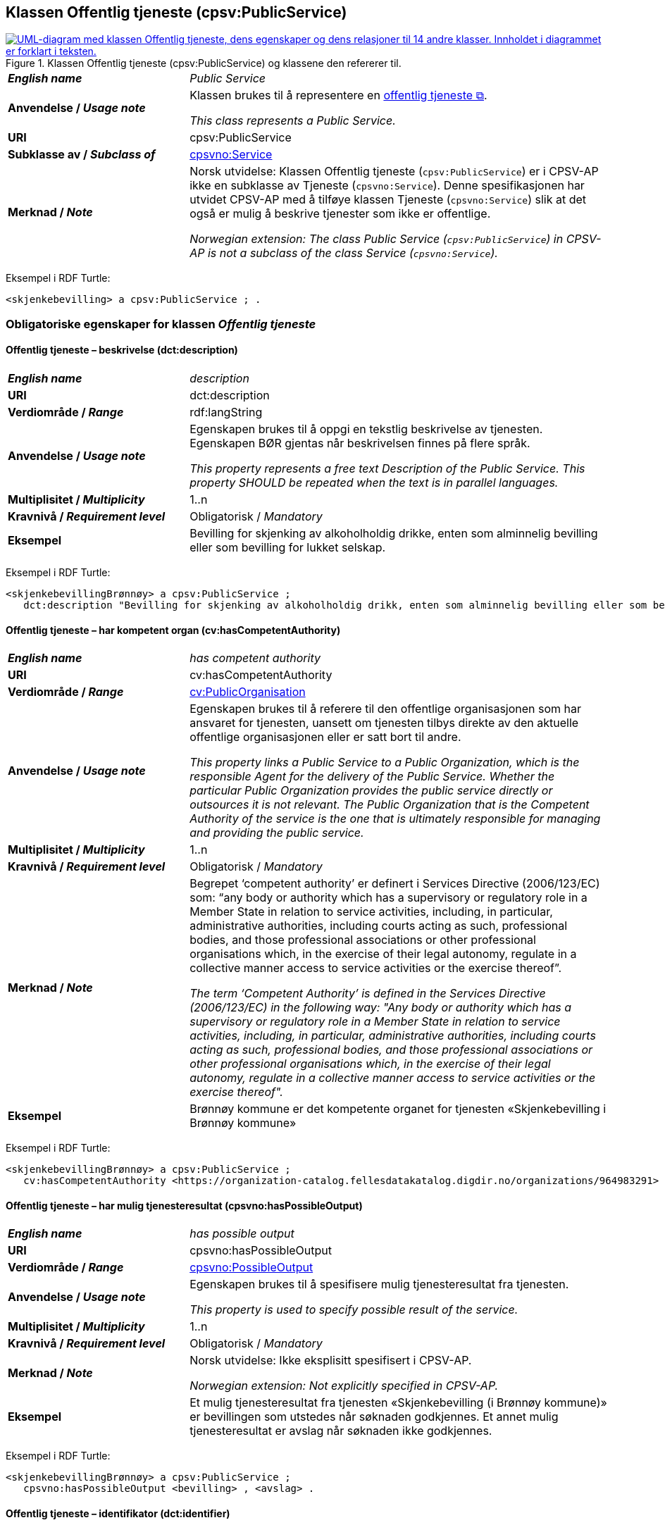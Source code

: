 == Klassen Offentlig tjeneste (cpsv:PublicService) [[OffentligTjeneste]]

[[img-KlassenOffentligTjeneste]]
.Klassen Offentlig tjeneste (cpsv:PublicService) og klassene den refererer til.
[link=images/KlassenOffentligTjeneste.png]
image::images/KlassenOffentligTjeneste.png[alt="UML-diagram med klassen Offentlig tjeneste, dens egenskaper og dens relasjoner til 14 andre klasser. Innholdet i diagrammet er forklart i teksten."]

[cols="30s,70d"]
|===
| _English name_ | _Public Service_
| Anvendelse / _Usage note_ |  Klassen brukes til å representere en https://data.norge.no/concepts/73f78f28-cab8-4dae-9029-6e5af9f98dc0[offentlig tjeneste &#x29C9;, window="_blank", role="ext-link"].

__This class represents a Public Service.__
| URI | cpsv:PublicService
| Subklasse av / _Subclass of_ | <<Tjeneste, cpsvno:Service>>
| Merknad / _Note_ | Norsk utvidelse: Klassen Offentlig tjeneste (`cpsv:PublicService`) er i CPSV-AP ikke en subklasse av Tjeneste (`cpsvno:Service`). Denne spesifikasjonen har utvidet CPSV-AP med å tilføye klassen Tjeneste (`cpsvno:Service`) slik at det også er mulig å beskrive tjenester som ikke er offentlige. 

_Norwegian extension: The class Public Service (`cpsv:PublicService`) in CPSV-AP is not a subclass of the class Service (`cpsvno:Service`)._
|===

Eksempel i RDF Turtle:
-----
<skjenkebevilling> a cpsv:PublicService ; .
-----

=== Obligatoriske egenskaper for klassen _Offentlig tjeneste_ [[OffentligTjeneste-onligatoriske-egenskaper]]

==== Offentlig tjeneste – beskrivelse (dct:description) [[OffentligTjenest-beskrivelse]]

[cols="30s,70d"]
|===
| _English name_ | _description_
| URI | dct:description
| Verdiområde / _Range_ | rdf:langString
| Anvendelse / _Usage note_ |  Egenskapen brukes til å oppgi en tekstlig beskrivelse av tjenesten. Egenskapen BØR gjentas når beskrivelsen finnes på flere språk.

_This property represents a free text Description of the Public Service. This property SHOULD be repeated when the text is in parallel languages._
| Multiplisitet / _Multiplicity_ | 1..n
| Kravnivå / _Requirement level_ | Obligatorisk / _Mandatory_
| Eksempel | Bevilling for skjenking av alkoholholdig drikke, enten som alminnelig bevilling eller som bevilling for lukket selskap.
|===

Eksempel i RDF Turtle:
-----
<skjenkebevillingBrønnøy> a cpsv:PublicService ;
   dct:description "Bevilling for skjenking av alkoholholdig drikk, enten som alminnelig bevilling eller som bevilling for lukket selskap."@nb ; .
-----

==== Offentlig tjeneste – har kompetent organ (cv:hasCompetentAuthority) [[OffentligTjeneste-harKompetentOrgan]]

[cols="30s,70d"]
|===
| _English name_ | _has competent authority_
| URI | cv:hasCompetentAuthority
| Verdiområde / _Range_ | <<OffentligOrganisasjon, cv:PublicOrganisation>>
| Anvendelse / _Usage note_ |  Egenskapen brukes til å referere til den offentlige organisasjonen som har ansvaret for tjenesten, uansett om tjenesten tilbys direkte av den aktuelle offentlige organisasjonen eller er satt bort til andre.

_This property links a Public Service to a Public Organization, which is the responsible Agent for the delivery of the Public Service. Whether the particular Public Organization provides the public service directly or outsources it is not relevant. The Public Organization that is the Competent Authority of the service is the one that is ultimately responsible for managing and providing the public service._
| Multiplisitet / _Multiplicity_ | 1..n
| Kravnivå / _Requirement level_ | Obligatorisk / _Mandatory_
| Merknad / _Note_ | Begrepet ‘competent authority’ er definert i Services Directive (2006/123/EC) som: “any body or authority which has a supervisory or regulatory role in a Member State in relation to service activities, including, in particular, administrative authorities, including courts acting as such, professional bodies, and those professional associations or other professional organisations which, in the exercise of their legal autonomy, regulate in a collective manner access to service activities or the exercise thereof”.

_The term ‘Competent Authority’ is defined in the Services Directive (2006/123/EC) in the following way: "Any body or authority which has a supervisory or regulatory role in a Member State in relation to service activities, including, in particular, administrative authorities, including courts acting as such, professional bodies, and those professional associations or other professional organisations which, in the exercise of their legal autonomy, regulate in a collective manner access to service activities or the exercise thereof"._
| Eksempel | Brønnøy kommune er det kompetente organet for tjenesten «Skjenkebevilling i Brønnøy kommune»
|===

Eksempel i RDF Turtle:
-----
<skjenkebevillingBrønnøy> a cpsv:PublicService ;
   cv:hasCompetentAuthority <https://organization-catalog.fellesdatakatalog.digdir.no/organizations/964983291> ; . # Brønnøy kommune
-----

==== Offentlig tjeneste – har mulig tjenesteresultat (cpsvno:hasPossibleOutput) [[OffentligTjeneste-harMuligTjenesteresultat]]

[cols="30s,70d"]
|===
| _English name_ | _has possible output_
| URI | cpsvno:hasPossibleOutput
| Verdiområde / _Range_ | <<MuligTjenesteresultat, cpsvno:PossibleOutput>>
| Anvendelse / _Usage note_ |  Egenskapen brukes til å spesifisere mulig tjenesteresultat fra tjenesten.

_This property is used to specify possible result of the service._
| Multiplisitet / _Multiplicity_ | 1..n
| Kravnivå / _Requirement level_ | Obligatorisk / _Mandatory_
| Merknad / _Note_ |  Norsk utvidelse: Ikke eksplisitt spesifisert i CPSV-AP.

_Norwegian extension: Not explicitly specified in CPSV-AP._
| Eksempel | Et mulig tjenesteresultat fra tjenesten «Skjenkebevilling (i Brønnøy kommune)» er bevillingen som utstedes når søknaden godkjennes. Et annet mulig tjenesteresultat er avslag når søknaden ikke godkjennes.
|===

Eksempel i RDF Turtle:
-----
<skjenkebevillingBrønnøy> a cpsv:PublicService ;
   cpsvno:hasPossibleOutput <bevilling> , <avslag> .
-----

==== Offentlig tjeneste – identifikator (dct:identifier) [[OffentligTjeneste-identifikator]]

[cols="30s,70d"]
|===
| _English name_ | _identifier_
| URI | dct:identifier
| Verdiområde / _Range_ | rdfs:Literal
| Anvendelse / _Usage note_ |  Egenskapen brukes til å oppgi en formell identifikasjon til tjenesten.

_This property represents a formally-issued Identifier for the Public Service._
| Multiplisitet / _Multiplicity_ | 1..1
| Kravnivå / _Requirement level_ | Obligatorisk / _Mandatory_
|===

==== Offentlig tjeneste – kontaktpunkt (cv:contactPoint) [[OffentligTjeneste-kontaktpunkt]]

[cols="30s,70d"]
|===
| _English name_ | _contact point_
| URI |  cv:contactPoint
| Verdiområde / _Range_ | <<Kontaktpunkt, cv:ContactPoint>>
| Anvendelse / _Usage note_ |  Egenskapen brukes til å oppgi kontaktpunkt(er) for tjenesten.

_This property represents contact points for the service._
| Multiplisitet / _Multiplicity_ | 1..n
| Kravnivå / _Requirement level_ |  Obligatorisk / _Mandatory_
|Merknad / _Note_ a| Norsk utvidelse:

* Kravnivå et endret fra valgfri til obligatorisk – enhver offentlig tjeneste skal ha minst ett kontaktpunkt oppgitt.
* Multiplisitet endret fra 0..n til 1..n

_Norwegian extension:_

* _Requirement level changed from optional to mandatory._
* _Multiplicity changed from 0..1 to 1..n_
| Eksempel | Brønnøy kommune med telefonnr. 75 01 20 00 er et kontaktpunkt for «Skjenkebevilling (i Brønnøy kommune)»
|===

Eksempel i RDF Turtle:
-----
<skjenkebevillingBrønnøy> a cpsv:PublicService ;
   cv:contactPoint [ a  cv:ContactPoint ; # kontaktpunkt
     cv:telephone "tel:+4775012000" ;
    ] ; .
-----

==== Offentlig tjeneste – navn (dct:title) [[OffentligTjeneste-navn]]

[cols="30s,70d"]
|===
| _English name_ | _name_
| URI | dct:title
| Verdiområde / _Range_ | rdf:langString
| Anvendelse / _Usage note_ |  Egenskapen brukes til å oppgi det offisielle navnet på tjenesten. Egenskapen BØR gjentas når navnet finnes på flere språk.

_This property represents the official Name of the Public Service. This property SHOULD be repeated when the name is in parallel languages._
| Multiplisitet / _Multiplicity_ | 1..n
| Kravnivå / _Requirement level_ |  Obligatorisk / _Mandatory_
| Eksempel | «Skjenkebevilling»
|===

Eksempel i RDF Turtle:
-----
<skjenkebevilling> a cpsv:PublicService ;
   dct:title "Skjenkebevilling"@nb ; .
-----

=== Anbefalte egenskaper for klassen _Offentlig tjeneste_ [[OffentligTjeneste-anbefalte-egenskaper]]

==== Offentlig tjeneste – begrep (dct:subject) [[OffentligTjeneste-begrep]]

[cols="30s,70d"]
|===
| _English name_ | _subject_
| URI | dct:subject
| Verdiområde / _Range_ | skos:Concept
| Anvendelse / _Usage note_ |  Egenskapen brukes til å referere til begrep som er viktig for å forstå tjenesten.

_This property refers to concept that is important for the understanding of the service._
| Multiplisitet / _Multiplicity_ | 0..n
| Kravnivå / _Requirement level_ |  Anbefalt / _Recommended_
| Merknad / _Note_ | Norsk utvidelse: Ikke eksplisitt spesifisert i CPSV-AP. Begrunnelse: det er behov for å kunne referere til begreper som er viktig for å forstå tjenesten.

_Norwegian extension: Not explicitly specified in CPSV-AP._
|===

==== Offentlig tjeneste – dekningsområde (dct:spatial) [[OffentligTjeneste-dekningsområde]]

[cols="30s,70d"]
|===
| _English name_ | _spatial coverage_
| URI | dct:spatial
| Verdiområde / _Range_ | dct:Location
| Anvendelse / _Usage note_ |  Egenskapen brukes til å referere til et geografisk område som dekkes av tjenesten.

_This property represents that area(s) a Public Service is likely to be available only within, typically the area(s) covered by a particular public authority._
| Multiplisitet / _Multiplicity_ | 0..n
| Kravnivå / _Requirement level_ | Anbefalt / _Recommended_
|Merknad 1 / _Note 1_ a|Følgende krav til bruk av kontrollerte vokabularer gjelder:

* Minst én verdi SKAL være fra en av følgende kontrollerte vokabularer: https://op.europa.eu/en/web/eu-vocabularies/concept-scheme/-/resource?uri=http://publications.europa.eu/resource/authority/continent[Kontinent &#x29C9;, window="_blank", role="ext-link"]; https://op.europa.eu/en/web/eu-vocabularies/concept-scheme/-/resource?uri=http://publications.europa.eu/resource/authority/country[Land &#x29C9;, window="_blank", role="ext-link"]; https://op.europa.eu/en/web/eu-vocabularies/concept-scheme/-/resource?uri=http://publications.europa.eu/resource/authority/place[Sted &#x29C9;, window="_blank", role="ext-link"].

* For å angi dekningsområde i Norge, BØR Kartverkets kontrollerte vokabular https://data.geonorge.no/administrativeEnheter/nasjon/doc/173163[Administrative enheter &#x29C9;, window="_blank", role="ext-link"] brukes.

_Regarding usage of controlled vocabularies, the following requirements apply:_

* __At least one value MUST be chosen from the following controlled vocabularies: https://op.europa.eu/en/web/eu-vocabularies/concept-scheme/-/resource?uri=http://publications.europa.eu/resource/authority/continent[Continent &#x29C9;, window="_blank", role="ext-link"]; https://op.europa.eu/en/web/eu-vocabularies/concept-scheme/-/resource?uri=http://publications.europa.eu/resource/authority/country[Country &#x29C9;, window="_blank", role="ext-link"]; https://op.europa.eu/en/web/eu-vocabularies/concept-scheme/-/resource?uri=http://publications.europa.eu/resource/authority/place[Place &#x29C9;, window="_blank", role="ext-link"].__

* __To specify spatial coverage in Norway, the Norwegian Mapping Authority's controlled vocabulary https://data.geonorge.no/administrativeEnheter/nasjon/doc/173163[Administrative units &#x29C9;, window="_blank", role="ext-link"] SHOULD be used.__
| Merknad 2 / _Note 2_ |  Norsk utvidelse: Kravnivå  endret fra valgfri til anbefalt.

_Norwegian extension: Requirement level changed from optional to recommended._
| Eksempel | «Skjenkebevilling (i Brønnøy kommune)» har Brønnøy kommune i Norge som dekningsområde.
|===

Eksempel i RDF Turtle:
----
<skjenkebevillingBrønnøy> a cpsv:PublicService ;
   dct:spatial <http://publications.europa.eu/resource/authority/country/NOR> , # Norge
      <https://data.geonorge.no/administrativeEnheter/kommune/id/172833> ; # Brønnøy kommune
   .
----

==== Offentlig tjeneste – har påkrevd dokumentasjon (cpsvno:hasRequiredEvidence) [[OffentligTjeneste-harPåkrevdDokumentasjon]]

[cols="30s,70d"]
|===
| _English name_ | _has required evidence_
| URI | cpsvno:hasRequiredEvidence
| Verdiområde / _Range_ | <<PåkrevdDokumentasjon, cpsvno:RequiredEvidence>>
| Anvendelse / _Usage note_ |  Egenskapen brukes til å spesifisere dokumentasjon som er påkrevd av tjenesten.

_This property is used to specify evidence that is required by the service._
| Multiplisitet / _Multiplicity_ | 0..n
| Kravnivå / _Requirement level_ |  Anbefalt / _Recommended_
| Merknad 1 / _Note 1_ | For å kunne levere en tjeneste kan det kreves  dokumentasjon. Hvis dokumentasjon som kreves varierer avhengig av kanal tjenesten tilbys gjennom, BØR tilsvarende egenskap i klassen Tjenestekanal benyttes. 

_A service may require certain evidence in order to be delivered. If the evidence required varies according to the channel through which it is accessed, then the corresponding property in the class Channel SHOULD be used._
| Merknad 2 / _Note 2_ |  Norsk utvidelse: Ikke eksplisitt spesifisert i CPSV-AP.

_Norwegian extension: Not explicitly specified in CPSV-AP._
| Eksempel | En påkrevd dokumentasjon til å søke om skjenkebevilling er firmaattest.
|===

Eksempel i RDF Turtle:
----
<skjenkebevillingBrønnøy> a cpsv:PublicService ;
   cpsvno:hasRequiredEvidence <firmaattest> ; .
----

==== Offentlig tjeneste – hjemmeside (foaf:homepage) [[OffentligTjeneste-hjemmeside]]

[cols="30s,70d"]
|===
| _English name_ | _homepage_
| URI | foaf:homepage
| Verdiområde / _Range_ | foaf:Document
| Anvendelse / _Usage note_ |  Egenskapen brukes til å referere til en hjemmeside til tjenesten.

_This property refers to a homepage of the Service._
| Multiplisitet / _Multiplicity_ | 0..n
| Kravnivå / _Requirement level_ | Anbefalt / _Recommended_
| Merknad / _Note_ |  Norsk utvidelse: Ikke eksplisitt spesifisert i CPSV-AP.

_Norwegian extension: Not explicitly specified in CPSV-AP._
| Eksempel | https://kommune24-7.no/1813[https://kommune24-7.no/1813 &#x29C9;, window="_blank", role="ext-link"]
|===

Eksempel i RDF Turtle:
-----
<skjenkebevillingBrønnøy> a cpsv:PublicService ;
   foaf:homepage <https://kommune24-7.no/1813> ; .
-----

==== Offentlig tjeneste – hovedformål (dct:type) [[OffentligTjeneste-hovedformål]]

[cols="30s,70d"]
|===
| _English name_ | _functions of government_
| URI | dct:type
| Verdiområde / _Range_ | skos:Concept
| Anvendelse / _Usage note_ |  Egenskapen brukes til å indikere type tjeneste i henhold til et kontrollert vokabular.

_This property represents the Type of a Public Service as described in a controlled vocabulary._
| Multiplisitet / _Multiplicity_ | 0..n
| Kravnivå / _Requirement level_ | Anbefalt / _Recommended_
| Merknad 1 / _Note 1_ | Verdien SKAL velges fra EUs kontrollerte vokabular https://op.europa.eu/en/web/eu-vocabularies/concept-scheme/-/resource?uri=http://publications.europa.eu/resource/authority/main-activity[Main activity &#x29C9;, window="_blank", role="ext-link"], når verdien finnes i vokabularet.

__The value MUST be chosen from EU's controlled vocabulary https://op.europa.eu/en/web/eu-vocabularies/concept-scheme/-/resource?uri=http://publications.europa.eu/resource/authority/main-activity[Main activity &#x29C9;, window="_blank", role="ext-link"].__
| Merknad 2 / _Note 2_ |  Norsk utvidelse: Kravnivå er endret fra valgfri til anbefalt.

_Norwegian extension: Requirement level changed from optional to recommended._
|===


==== Offentlig tjeneste – status (adms:status) [[OffentligTjeneste-status]]

[cols="30s,70d"]
|===
| _English name_ | _status_
| URI | adms:status
| Verdiområde / _Range_ | skos:Concept
| Anvendelse / _Usage note_ |  Egenskapen brukes til å referere til status til tjenesten (f.eks. aktiv, inaktiv, under utvikling osv.) i henhold til et predefinert kontrollert vokabular.

_This property indicates whether a Public Service is active, inactive, under development etc. according to a controlled vocabulary._
| Multiplisitet / _Multiplicity_ | 0..1
| Kravnivå / _Requirement level_ | Anbefalt / _Recommended_
| Merknad 1 / _Note 1_ | Norsk utvidelse: Verdien SKAL velges fra EU's kontrollerte vokabular https://op.europa.eu/en/web/eu-vocabularies/concept-scheme/-/resource?uri=http://publications.europa.eu/resource/authority/distribution-status[__Distribution status__ &#x29C9;, window="_blank", role="ext-link"].

__Norwegian extension: The value MUST be chosen from EU's controlled vocabulary https://op.europa.eu/en/web/eu-vocabularies/concept-scheme/-/resource?uri=http://publications.europa.eu/resource/authority/distribution-status[Distribution status &#x29C9;, window="_blank", role="ext-link"].__
| Merknad 2 / _Note 2_ |  Norsk utvidelse: Kravnivå endret fra valgfri til anbefalt.

_Norwegian extension: Requirement level changed from optional to recommended._
| Eksempel | Ferdig utviklet
|===

Eksempel i RDF Turtle:
-----
<skjenkebevillingBrønnøy> a cpsv:PublicService ;
  adms:status <http://purl.org/adms/status/Completed> ; # tjenesten er ferdig utviklet
     .
-----

==== Offentlig tjeneste – temaområde (cv:thematicArea) [[OffentligTjeneste-temaområde]]

[cols="30s,70d"]
|===
| _English name_ | _thematic area_
| URI | cv:thematicArea
| Verdiområde / _Range_ | skos:Concept
| Anvendelse / _Usage note_ |  Egenskapen brukes til å referere til primært temaområde som dekkes av tjenesten.

_This property represents the Thematic Area of a Public Service as described in a controlled vocabulary._
| Multiplisitet / _Multiplicity_ | 0..n
| Kravnivå / _Requirement level_ | Anbefalt / _Recommended_
| Merknad 1 / _Note 1_ | Verdien BØR velges fra EUs kontrollerte vokabular https://op.europa.eu/en/web/eu-vocabularies/concept-scheme/-/resource?uri=http://eurovoc.europa.eu/100141[EuroVoc &#x29C9;, window="_blank", role="ext-link"] eller https://psi.norge.no/los/[Los – felles vokabular for å kategorisere og beskrive offentlige tjenester og ressurser &#x29C9;, window="_blank", role="ext-link"].

__The value SHOULD  be chosen from EU's controlled vocabulary https://op.europa.eu/en/web/eu-vocabularies/concept-scheme/-/resource?uri=http://eurovoc.europa.eu/100141[EuroVoc &#x29C9;, window="_blank", role="ext-link"] or https://psi.norge.no/los/[Los &#x29C9;, window="_blank", role="ext-link"].__
| Merknad 2 / _Note 2_ |  Norsk utvidelse: Kravnivå  endret fra valgfri til anbefalt.

_Norwegian extension: Requirement level changed from optional to recommended._
|===

=== Valgfrie egenskaper for klassen _Offentlig tjeneste_ [[OffentligTjeneste-valgfrie-egenskaper]]

==== Offentlig tjeneste – behandlingstid (cv:processingTime) [[OffentligTjeneste-behandlingstid]]

[cols="30s,70d"]
|===
| _English name_ | _processing time_
| URI | cv:processingTime
| Verdiområde / _Range_ | xsd:duration
| Anvendelse / _Usage note_ |  Egenskapen brukes til å oppgi den estimerte behandlingstiden.

_The value of this property is the (estimated) time needed for executing a Public Service._
| Multiplisitet / _Multiplicity_ | 0..1
| Kravnivå / _Requirement level_ | Valgfri / _Optional_
| Merknad / _Note_ |  Opplysningen SKAL oppgis ved hjelp av ISO 8601-syntaksen for varighet. Forklaring er gitt på https://en.wikipedia.org/wiki/ISO_8601#Durations[Wikipedia-siden &#x29C9;, window="_blank", role="ext-link"] som refererer til den offisielle ISO-standarden.

__The actual information MUST be provided using the ISO 8601 syntax for durations. Explanation is provided in the https://en.wikipedia.org/wiki/ISO_8601#Durations[Wikipedia page &#x29C9;, window="_blank", role="ext-link"] that references the official ISO standard.__
| Eksempel | Det tar 1 dag for å behandle en søknad om skjenkebevilling (i Brønnøy kommune).
|===

Eksempel i RDF Turtle:
-----
<skjenkebevillingBrønnøy> a cpsv:PublicService ;
   cv:processingTime "P1D"^^xsd:duration ; .
-----

==== Offentlig tjeneste – beskrivende datasett (cv:isDescribedAt) [[OffentligTjeneste-beskrivendeDatasett]]

[cols="30s,70d"]
|===
| _English name_ | _is described at_
| URI | cv:isDescribedAt
| Verdiområde / _Range_ | https://informasjonsforvaltning.github.io/dcat-ap-no/#Datasett[dcat:Dataset &#x29C9;, window="_blank", role="ext-link"]
| Anvendelse / _Usage note_ |  Egenskapen brukes til å referere til datasett som beskriver tjenesten.

_This property links a Public Service to the Dataset(s) in which it is being described._
| Multiplisitet / _Multiplicity_ | 0..n
| Kravnivå / _Requirement level_ | Valgfri / _Optional_
|===

==== Offentlig tjeneste – er del av (dct:isPartOf) [[OffentligTjeneste-erDelAv]]

[cols="30s,70d"]
|===
| _English name_ | _is part of_
| URI | dct:isPartOf
| Verdiområde / _Range_ | <<Tjeneste, cpsvno:Service>>
| Anvendelse / _Usage note_ |  Egenskapen brukes til å referere til en annen tjeneste som tjenesten er en del av.

_This property indicates a related service in which the described resource is included. This property is the inverse of `dct:hasPart`._
| Multiplisitet / _Multiplicity_ | 0..n
| Kravnivå / _Requirement level_ | Valgfri / _Optional_
| Merknad 1 / _Note 1_ | Denne er den inverse av egenskapen <<OffentligTjeneste-harDel>>.

_This is the inverse of the property <<OffentligTjeneste-harDel>>._
| Merknad 2 / _Note 2_ | Norsk utvidelse: Ikke eksplisitt tatt med i CPSV-AP.

_Norwegian extension: Not explicitly specified in CPSV-AP._
|===

==== Offentlig tjeneste – er gruppert ved (cv:isGroupedBy) [[OffentligTjeneste-erGruppertVed]]

[cols="30s,70d"]
|===
| _English name_ | _is grouped by_
| URI | cv:isGroupedBy
| Verdiområde / _Range_ | <<Hendelse, cv:Event>>
| Anvendelse / _Usage note_ |  Egenskapen brukes til å referere til en eller flere hendelser som utløser behov for tjenesten.
|Usage note| This property links the Public Service to the triggering Event class.
| Multiplisitet / _Multiplicity_ | 0..n
| Kravnivå / _Requirement level_ | Valgfri / _Optional_
| Merknad / _Note_ | Flere offentlige tjenester KAN være knyttet til en bestemt hendelse, og likedan KAN den samme offentlige tjenesten være knyttet til flere forskjellige hendelser.

_Several Public Services MAY be associated with a particular Event and, likewise, the same Public Service MAY be associated with several different Events._
| Eksempel | Tjenesten «Skjenkebevilling» grupperes under hendelsen «Starte og drive en restaurant»
|===

Eksempel i RDF Turtle:
-----
<skjenkebevillingBrønnøy> a cpsv:PublicService ;
   cv:isGroupedBy <starteOgDriveRestaurant> .

<starteOgDriveRestaurant> a cv:Event .
-----

==== Offentlig tjeneste – er klassifisert under (cv:isClassifiedBy) [[OffentligTjeneste-erKlassifisertUnder]]

[cols="30s,70d"]
|===
| _English name_ | _is classified by_
| URI | cv:isClassifiedBy
| Verdiområde / _Range_ | skos:Concept
| Anvendelse / _Usage note_ |  Egenskapen brukes til å referere til et eller flere begreper som er brukt til å klassifisere tjenesten, begreper som _ikke_ er eller _ikke_ kan være inkludert i andre egenskaper som <<OffentligTjeneste-temaområde>>, <<OffentligTjeneste-sektor>> osv.

_This property allows to classify the Public Service with any Concept, other than those already foreseen and defined explicitly in CPSV-AP (<<OffentligTjeneste-temaområde>>, <<OffentligTjeneste-sektor>> etc.)_
| Multiplisitet / _Multiplicity_ | 0..n
| Kravnivå / _Requirement level_ | Valgfri / _Optional_
| Merknad / _Note_ |  Dette er en generisk egenskap som kan spesialiseres til å lage spesifikke klassifiseringer, f.eks. å klassifisere offentlige tjenester etter digitaliseringsnivå osv.

_It is a generic property which can be further specialised to make the classification explicit, for instance for classifying public services according to level of digitisation etc._
|===

==== Offentlig tjeneste – er tilgjengelig via (cv:hasChannel) [[OffentligTeneste-erTilgjengeligVia]]

[cols="30s,70d"]
|===
| _English name_ | _has channel_
| URI | cv:hasChannel
| Verdiområde / _Range_ | <<Tjenestekanal, cv:Channel>>
| Anvendelse / _Usage note_ |  Egenskapen brukes til å referere til en eller flere kanaler som tjenesten er tilgjengelig gjennom, f.eks. gjennom online, telefonisk eller fysisk oppmøte.

_This property links the Public Service to any Channel through which an Agent provides, uses or otherwise interacts with the Public Service, such as an online service, phone number or office._
| Multiplisitet / _Multiplicity_ | 0..n
| Kravnivå / _Requirement level_ | Valgfri / _Optional_
| Eksempel | Tjenesten «Skjenkebevilling (i Brønnøy kommune)» tilbys online på kommunens https://kommune24-7.no/1813/[skjemaportal &#x29C9;, window="_blank", role="ext-link"]
|===

Eksempel i RDF Turtle:
----
<skjenkebevillingBrønnøy> a cpsv:PublicService ;
   cv:hasChannel <https://kommune24-7.no/1813/> ; .
----

==== Offentlig tjeneste – følger regel (cpsv:follows) [[OffentligTjeneste-følgerRegel]]

[cols="30s,70d"]
|===
| _English name_ | _follows_
| URI | cpsv:follows
| Verdiområde / _Range_ | <<Regel, cpsv:Rule>>
| Anvendelse / _Usage note_ |  Egenskapen brukes til å referere til regelen som gjelder for tjenesten.

_This property links a Service to the Rule(s) under which it operates._
| Multiplisitet / _Multiplicity_ | 0..n
| Kravnivå / _Requirement level_ | Valgfri / _Optional_
| Eksempel | Se også <<KnytteTilRegelverk>>.
|===

==== Offentlig tjeneste – har del (dct:hasPart) [[OffentligTjeneste-harDel]]

[cols="30s,70d"]
|===
| _English name_ | _has part_
| URI | dct:hasPart
| Verdiområde / _Range_ | <<Tjeneste, cpsvno:Service>>
| Anvendelse / _Usage note_ |  Egenskapen brukes til å referere til en tjeneste som er inkludert enten fysisk eller logisk i tjenesten som beskrives.

_This property indicates a related service that is included either physically or logically in the described resource._
| Multiplisitet / _Multiplicity_ | 0..n
| Kravnivå / _Requirement level_ | Valgfri / _Optional_
| Merknad 1 / _Note 1_ | Dette er den inverse av egenskapen <<OffentligTjeneste-erDelAv>>.

_This is the inverse of the property <<OffentligTjeneste-erDelAv>>._
| Merknad 2 / _Note 2_ | Norsk utvidelse: Ikke eksplisitt tatt med i CPSV-AP.

_Norwegian extension: Not explicitly specified in CPSV-AP._
|===

==== Offentlig tjeneste – har deltagelse (cv:hasParticipation) [[OffentligTjeneste-har-deltagelse]]

[cols="30s,70d"]
|===
| _English name_ | _has participation_
| URI | cv:hasParticipation
| Verdiområde / _Range_ | <<Deltagelse, cv:Participation>>
| Anvendelse / _Usage note_ |  Egenskapen brukes til å knytte til andre aktører som deltar i eller samhandler med tjenesten.

_It links a Public Service to the Participation class._

_The Participation class facilitates the detailed description of how an Agent participates in or interacts with a Public Service and may include temporal and spatial information._
| Multiplisitet / _Multiplicity_ | 0..n
| Kravnivå / _Requirement level_ | Valgfri / _Optional_
| Merknad / _Note_ | Andre aktører vil si andre enn det kompetente organ (`cv:hasCompetentAuthority`) og tjenesteeieren (`cv:ownedBy`).
| Eksempel | Se tilsvarende eksempel under <<KnytteDeltagendeAktørerTilEnTjeneste>>.
|===

Eksempel i RDF Turtle: Se tilsvarende eksempel under <<KnytteDeltagendeAktørerTilEnTjeneste>>.

==== Offentlig tjeneste – har dokumentasjonstype (cv:hasInputType) [[OffentligTjeneste-har-dokumentasjonstype]]

[cols="30s,70d"]
|===
| _English name_ | _has input type_
| URI | cv:hasInputType
| Verdiområde / _Range_ | <<Dokumentasjonstype, cv:EvidenceType>>
| Anvendelse / _Usage note_ |  Egenskapen brukes til å knytte til tjenesten en eller flere dokumentasjonstyper.

_It links a Public Service to one or more instances of the EvidenceType class._
| Multiplisitet / _Multiplicity_ | 0..n
| Kravnivå / _Requirement level_ | Valgfri / _Optional_
|===

==== Offentlig tjeneste – har gebyr (cv:hasCost) [[OffentligTjeneste-har-gebyr]]

[cols="30s,70d"]
|===
| _English name_ | _has cost_
| URI | cv:hasCost
| Verdiområde / _Range_ | <<Gebyr, cv:Cost>>
| Anvendelse / _Usage note_ |  Egenskapen brukes til å referere til en eller flere instanser av klassen Gebyr (`cv:Cost`), for å oppgi ev. gebyr for tjenesten.

_This property links a Public Service to one or more instances of the Cost class. It indicates the costs related to the execution of a Public Service for the citizen or business related to the execution of the particular Public Service._
| Multiplisitet / _Multiplicity_ | 0..n
| Kravnivå / _Requirement level_ | Valgfri / _Optional_
| Merknad / _Note_ | Der gebyret varierer avhengig av kanalen tjenesten tilbys gjennom, SKAL egenskapen <<Gebyr-hvisTilbysGjennom>> brukes.

_Where the cost varies depending on the channel through which the service is accessed, it MUST be linked to the channel using the <<Gebyr-hvisTilbysGjennom>> relationship._
| Eksempel | Ifm. «Skjenkebevilling (i Brønnøy kommune)» er gebyret «Pr. vareliter for alkoholdhold drikke i gruppe 1: 0.49 NOK».
|===

Eksempel i RDF Turtle:
-----
<skjenkebevillingBrønnøy> a cpsv:PublicService ;
   cv:hasCost [ a cv:Cost ;
      cv:hasValue "0.49"^^xsd:decimal ; # beløp
      cv:currency <http://publications.europa.eu/resource/authority/currency/NOK> ; # valuta
      dct:description "Pr. vareliter for alkoholdhold drikke i gruppe 1"@nb ;
   ] ; .
-----

==== Offentlig tjeneste – har krav (cv:holdsRequirement) [[OffentligTjeneste-har-krav]]

[cols="30s,70d"]
|===
| _English name_ |  _holds requirement_
| URI |  cv:holdsRequirement
| Verdiområde / _Range_ | <<Krav, cv:Requirement>>
| Anvendelse / _Usage note_ |  Egenskapen brukes til å referere til krav knyttet til behov for eller bruk av tjenesten.

_This property links a Public Service to a class that describes the criteria for needing or using the service, such as residency in a given location, being over a certain age etc._
| Multiplisitet / _Multiplicity_ | 0..n
| Kravnivå / _Requirement level_ | Valgfri / _Optional_
| Eksempel | Et av kravene for å søke om skjenkebevilling er at søkeren skal være over 20 år.
|===

Eksempel i RDF Turtle:
-----
<skjenkebevillingBrønnøy> a cpsv:PublicService ;
   cv:holdsRequirement [ a cv:Requirement ;
   dct:title "Over 20 år"@nb ;
   dct:description "Søkeren må være over 20 år"@nb ; ] ; .
-----

==== Offentlig tjeneste – har relatert regelverk (cv:hasLegalResource) [[OffentligTjeneste-har-relatert-regelverk]]

[cols="30s,70d"]
|===
| _English name_ | _has legal resource_
| URI | cv:hasLegalResource
| Verdiområde / _Range_ | <<RegulativRessurs, eli:LegalResource>>
| Anvendelse / _Usage note_ |  Egenskapen brukes til å referere til regelverk (instans av "regulativ ressurs") som tjenesten opereres under eller har som sin juridiske ramme, eller på andre måter er relatert til.

_This property links a Public Service to a Legal Resource. It indicates the Legal Resource (e.g. legislation) to which the Public Service relates, operates or has its legal basis._
| Multiplisitet / _Multiplicity_ | 0..n
| Kravnivå / _Requirement level_ | Valgfri / _Optional_
|===

==== Offentlig tjeneste – krever (dct:requires) [[OffentligTjeneste-krever]]

[cols="30s,70d"]
|===
| _English name_ | _requires_
| URI | dct:requires
| Verdiområde / _Range_ | <<Tjeneste, cpsvno:Service>>
| Anvendelse / _Usage note_ |  Egenskapen brukes til å referere til en eller flere andre tjenester som tjenesten krever utført først, eller som tjenesten på en eller annen måte bruker resultatet fra.

_One Public Service may require, or in some way make use of, the output of one or several other Services. In this case, for a Public Service to be executed, another Service must be executed beforehand. The nature of the requirement will be described in the associated Rule or Input._
| Multiplisitet / _Multiplicity_ | 0..n
| Kravnivå / _Requirement level_ | Valgfri / _Optional_
| Merknad / _Note_ | Norsk utvidelse: Range endret fra `cpsv:PublicService` til `cpsvno:Service`, som en følge av den norsk utvidelse av å tilføye <<Tjeneste>>.

_Norwegian extension: Range changed from `cpsv:PublicService` to `cpsvno:Service`, as a consequence of the Norwegian extension of adding <<Tjeneste, the class Service (cpsvno:Service)>>._
| Eksempel | For å kunne søke om skjenkebevilling kreves det at «Kunnskapsprøve» er tatt.
|===

Eksempel i RDF Turtle:
-----
<skjenkebevillingBrønnøy> a cpsv:PublicService ;
   dct:requires <kunnskapsprøve> .

<kunnskapsprøve> a cpsv:PublicService ;
   dct:title "Kunnskapsprøve for styrere og stedfortredere – Alkoholloven og serveringsloven"@nb .
-----

==== Offentlig tjeneste – målgruppe (dct:audience) [[OffentligTjeneste-målgruppe]]

[cols="30s,70d"]
|===
| _English name_ | _addressee_ 
| URI | dct:audience 
| Verdiområde / _Range_ | skos:Concept
| Anvendelse / _Usage note_ | Egenskapen brukes til å spesifisere målgruppe av tjenesten.   

_This property is used to specify the target recipient of the service._ 
| Multiplisitet / _Multiplicity_ | 0..n 
| Kravnivå / _Requirement level_ | Valgfri / _Optional_ 
|===

==== Offentlig tjeneste – nøkkelord (dcat:keyword) [[OffentligTjeneste-nøkkelord]]

[cols="30s,70d"]
|===
| _English name_ | _keyword_
| URI | dcat:keyword
| Verdiområde / _Range_ | rdf:langString
| Anvendelse / _Usage note_ |  Egenskapen brukes til å oppgi nøkkelord som beskriver den aktuelle offentlige tjenesten.

_This property represents a keyword, term or phrase to describe the Public Service._
| Multiplisitet / _Multiplicity_ | 0..n
| Kravnivå / _Requirement level_ | Valgfri / _Optional_
| Eksempel / _Example_ | Eksempler i forbindelse med tjenesten «Skjenkebevilling»: alkoholservering, skjenkebevilling, bar, nattklubb.

_Examples in connection with the service «Liquor license»: Alcohol serving, Liquor license, Bar, Nightclub._
|===

Eksempel i RDF Turtle:
-----
<søkjenkebevillingBrønnøy> a cpsv:PublicService ;
   dcat:keyword "alkoholservering"@nb , "skjenkebevilling"@nb , "bar"@nb , "nattklubb"@nb ; .
-----

==== Offentlig tjeneste – relatert tjeneste (cv:relatedService) [[OffentligTjeneste-relatertTjeneste]]

[cols="30s,70d"]
|===
| _English name_ | _related service_
| URI | cv:relatedService
| Subegenskap av / _Subproperty of_ | dct:relation
| Verdiområde / _Range_ | <<Tjeneste, cpsvno:Service>>
| Anvendelse / _Usage note_ |  Egenskapen brukes til å referere til en eller flere andre relaterte tjenester.

_This property represents a Service related to the particular instance of the Public Service class._
| Multiplisitet / _Multiplicity_ | 0..n
| Kravnivå / _Requirement level_ | Valgfri / _Optional_
| Merknad 1 / _Note 1_ |  Vurder å bruke egenskapen <<OffentligTjeneste-krever>> der det er avhengighet mellom tjenestene.

_Consider using the property <<OffentligTjeneste-krever>> where there are dependencies between the services._
| Merknad 2 / _Note 2_ |  Norsk utvidelse: Range endret fra `cpsv:PublicService` til `cpsvno:Service`, som en følge av den norsk utvidelse av å tilføye <<Tjeneste>>.

_Norwegian extension: Range changed from `cpsv:PublicService` to `cpsvno:Service`, as a consequence of the Norwegian extension of adding <<Tjeneste, the class Service (cpsvno:Service)>>._
|===

==== Offentlig tjeneste – sektor (cv:sector) [[OffentligTjeneste-sektor]]

[cols="30s,70d"]
|===
| _English name_ | _sector_
| URI | cv:sector
| Verdiområde / _Range_ | skos:Concept
| Anvendelse / _Usage note_ |  Egenskapen brukes til å referere til industri/sektor som den aktuelle offentlige tjenesten er relatert til, eller er ment for. En tjeneste KAN relateres til flere industrier/sektorer.

_This property represents the industry or sector a Public Service relates to, or is intended for. Note that a single Public Service MAY relate to multiple sectors._
| Multiplisitet / _Multiplicity_ | 0..n
| Kravnivå / _Requirement level_ | Valgfri / _Optional_
| Merknad / _Note_ | Verdien SKAL velges fra EUs kontrollerte vokabular https://op.europa.eu/en/web/eu-vocabularies/concept-scheme/-/resource?uri=http://publications.europa.eu/resource/authority/data-theme[Data theme &#x29C9;, window="_blank", role="ext-link"].

__The value MUST be chosen from the controlled vocabulary https://op.europa.eu/en/web/eu-vocabularies/concept-scheme/-/resource?uri=http://publications.europa.eu/resource/authority/data-theme[Data theme &#x29C9;, window="_blank", role="ext-link"] of the Publications Office.__
|===

==== Offentlig tjeneste – språk (dct:language) [[OffentligTjeneste-språk]]

[cols="30s,70d"]
|===
| _English name_ | _language_
| URI | dct:language
| Verdiområde / _Range_ | dct:LinguisticSystem
| Anvendelse / _Usage note_ |  Egenskapen brukes til å oppgi hvilke språk tjenesten er tilgjengelig på. Dette kan være ett språk eller flere språk, for eksempel i land med mer enn ett offisielt språk.

_This property represents the language(s) in which the Public Service is available. This could be one language or multiple languages, for instance in countries with more than one official language._
| Multiplisitet / _Multiplicity_ | 0..n
| Kravnivå / _Requirement level_ | Valgfri / _Optional_
| Merknad / _Note_ | Verdien SKAL velges fra EUs kontrollerte vokabular https://op.europa.eu/en/web/eu-vocabularies/concept-scheme/-/resource?uri=http://publications.europa.eu/resource/authority/language[Språk &#x29C9;, window="_blank", role="ext-link"].

__The value MUST be chosen from EU's controlled vocabulary https://op.europa.eu/en/web/eu-vocabularies/concept-scheme/-/resource?uri=http://publications.europa.eu/resource/authority/language[Language &#x29C9;, window="_blank", role="ext-link"].__
| Eksempel / _Example_ | For eksempel: Norsk, Norsk Bokmål, Norsk Nynorsk, Nordsamisk, Engelsk.

_For example: Norwegian, Norwegian Bokmål, Norwegian Nynorsk, Northern Sami, English._
|===

Eksempel i RDF Turtle:
-----
<skjenkebevillingBrønnøy> a cpsv:PublicService ;
   dct:language <https://publications.europa.eu/resource/authority/language/NOB> . # norsk bokmål
-----
